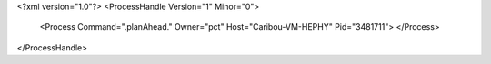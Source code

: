 <?xml version="1.0"?>
<ProcessHandle Version="1" Minor="0">
    <Process Command=".planAhead." Owner="pct" Host="Caribou-VM-HEPHY" Pid="3481711">
    </Process>
</ProcessHandle>
